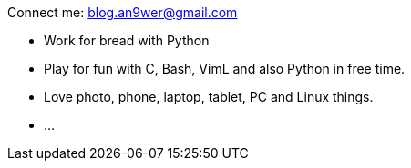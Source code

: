 Connect me: blog.an9wer@gmail.com

-   Work for bread with Python
-   Play for fun with C, Bash, VimL and also Python in free time.
-   Love photo, phone, laptop, tablet, PC and Linux things.
-   ...

